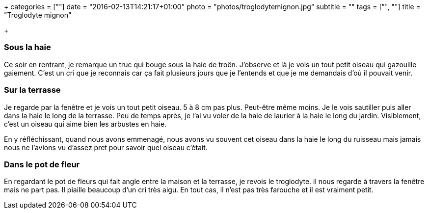 +++
categories = [""]
date = "2016-02-13T14:21:17+01:00"
photo = "photos/troglodytemignon.jpg"
subtitle = ""
tags = ["", ""]
title = "Troglodyte mignon"

+++

=== Sous la haie

Ce soir en rentrant, je remarque un truc qui bouge sous la haie de troën. J'observe et là je vois un tout petit oiseau qui gazouille gaiement. C'est un cri que je reconnais car ça fait plusieurs jours que je l'entends et que je me demandais d'où il pouvait venir.

=== Sur la terrasse

Je regarde par la fenêtre et je vois un tout petit oiseau. 5 à 8 cm pas plus. Peut-être même moins. Je le vois sautiller puis aller dans la haie le long de la terrasse. Peu de temps après, je l'ai vu voler de la haie de laurier à la haie le long du jardin. Visiblement, c'est un oiseau qui aime bien les arbustes en haie.

En y réfléchissant, quand nous avons emmenagé, nous avons vu souvent cet oiseau dans la haie le long du ruisseau mais jamais nous ne l'avions vu d'assez pret pour savoir quel oiseau c'était.

=== Dans le pot de fleur

En regardant le pot de fleurs qui fait angle entre la maison et la terrasse, je revois le troglodyte. il nous regarde à travers la fenêtre mais ne part pas. Il piaille beaucoup d'un cri très aigu. En tout cas, il n'est pas très farouche et il est vraiment petit.
